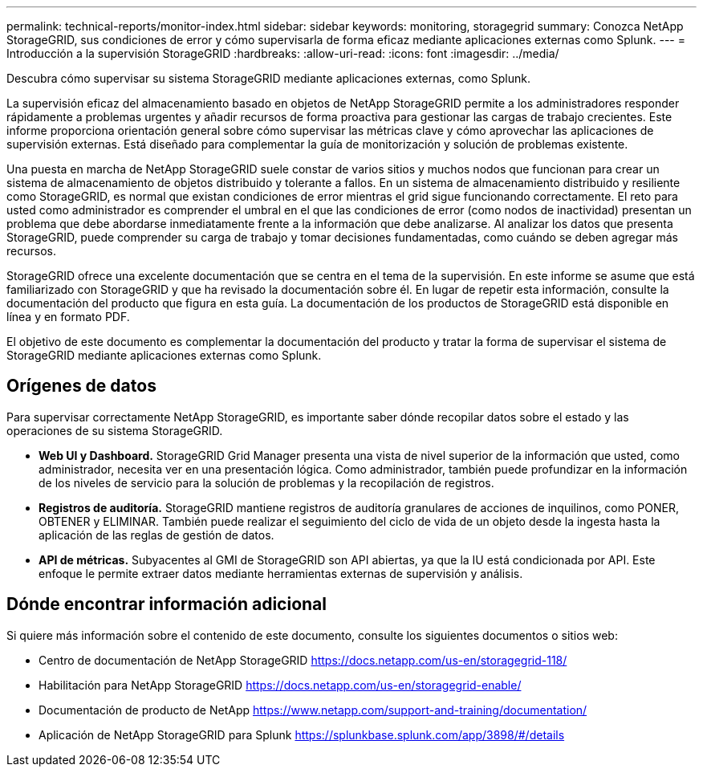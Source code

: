 ---
permalink: technical-reports/monitor-index.html 
sidebar: sidebar 
keywords: monitoring, storagegrid 
summary: Conozca NetApp StorageGRID, sus condiciones de error y cómo supervisarla de forma eficaz mediante aplicaciones externas como Splunk. 
---
= Introducción a la supervisión StorageGRID
:hardbreaks:
:allow-uri-read: 
:icons: font
:imagesdir: ../media/


[role="lead"]
Descubra cómo supervisar su sistema StorageGRID mediante aplicaciones externas, como Splunk.

La supervisión eficaz del almacenamiento basado en objetos de NetApp StorageGRID permite a los administradores responder rápidamente a problemas urgentes y añadir recursos de forma proactiva para gestionar las cargas de trabajo crecientes. Este informe proporciona orientación general sobre cómo supervisar las métricas clave y cómo aprovechar las aplicaciones de supervisión externas. Está diseñado para complementar la guía de monitorización y solución de problemas existente.

Una puesta en marcha de NetApp StorageGRID suele constar de varios sitios y muchos nodos que funcionan para crear un sistema de almacenamiento de objetos distribuido y tolerante a fallos. En un sistema de almacenamiento distribuido y resiliente como StorageGRID, es normal que existan condiciones de error mientras el grid sigue funcionando correctamente. El reto para usted como administrador es comprender el umbral en el que las condiciones de error (como nodos de inactividad) presentan un problema que debe abordarse inmediatamente frente a la información que debe analizarse. Al analizar los datos que presenta StorageGRID, puede comprender su carga de trabajo y tomar decisiones fundamentadas, como cuándo se deben agregar más recursos.

StorageGRID ofrece una excelente documentación que se centra en el tema de la supervisión. En este informe se asume que está familiarizado con StorageGRID y que ha revisado la documentación sobre él. En lugar de repetir esta información, consulte la documentación del producto que figura en esta guía. La documentación de los productos de StorageGRID está disponible en línea y en formato PDF.

El objetivo de este documento es complementar la documentación del producto y tratar la forma de supervisar el sistema de StorageGRID mediante aplicaciones externas como Splunk.



== Orígenes de datos

Para supervisar correctamente NetApp StorageGRID, es importante saber dónde recopilar datos sobre el estado y las operaciones de su sistema StorageGRID.

* *Web UI y Dashboard.* StorageGRID Grid Manager presenta una vista de nivel superior de la información que usted, como administrador, necesita ver en una presentación lógica. Como administrador, también puede profundizar en la información de los niveles de servicio para la solución de problemas y la recopilación de registros.
* *Registros de auditoría.* StorageGRID mantiene registros de auditoría granulares de acciones de inquilinos, como PONER, OBTENER y ELIMINAR. También puede realizar el seguimiento del ciclo de vida de un objeto desde la ingesta hasta la aplicación de las reglas de gestión de datos.
* *API de métricas.* Subyacentes al GMI de StorageGRID son API abiertas, ya que la IU está condicionada por API. Este enfoque le permite extraer datos mediante herramientas externas de supervisión y análisis.




== Dónde encontrar información adicional

Si quiere más información sobre el contenido de este documento, consulte los siguientes documentos o sitios web:

* Centro de documentación de NetApp StorageGRID https://docs.netapp.com/us-en/storagegrid-118/[]
* Habilitación para NetApp StorageGRID https://docs.netapp.com/us-en/storagegrid-enable/[]
* Documentación de producto de NetApp https://www.netapp.com/support-and-training/documentation/[]
* Aplicación de NetApp StorageGRID para Splunk https://splunkbase.splunk.com/app/3898/#/details[]

